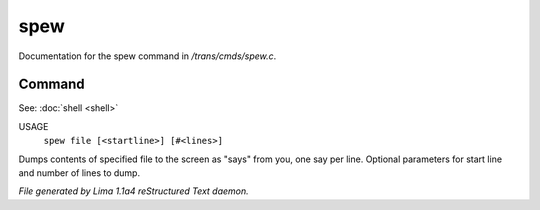 spew
*****

Documentation for the spew command in */trans/cmds/spew.c*.

Command
=======

See: :doc:`shell <shell>` 

USAGE
   ``spew file [<startline>] [#<lines>]``

Dumps contents of specified file to the screen as "says" from you,
one say per line.
Optional parameters for start line and number of lines to dump.

.. TAGS: RST



*File generated by Lima 1.1a4 reStructured Text daemon.*
